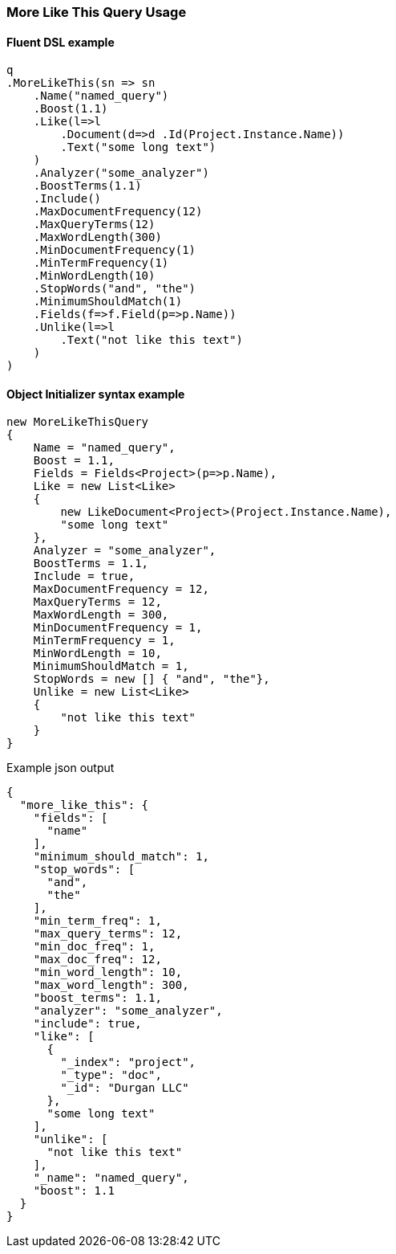 :ref_current: https://www.elastic.co/guide/en/elasticsearch/reference/6.1

:github: https://github.com/elastic/elasticsearch-net

:nuget: https://www.nuget.org/packages

////
IMPORTANT NOTE
==============
This file has been generated from https://github.com/elastic/elasticsearch-net/tree/feature/net-abstractions-6x/src/Tests/QueryDsl/Specialized/MoreLikeThis/MoreLikeThisQueryUsageTests.cs. 
If you wish to submit a PR for any spelling mistakes, typos or grammatical errors for this file,
please modify the original csharp file found at the link and submit the PR with that change. Thanks!
////

[[more-like-this-query-usage]]
=== More Like This Query Usage

==== Fluent DSL example

[source,csharp]
----
q
.MoreLikeThis(sn => sn
    .Name("named_query")
    .Boost(1.1)
    .Like(l=>l
        .Document(d=>d .Id(Project.Instance.Name))
        .Text("some long text")
    )
    .Analyzer("some_analyzer")
    .BoostTerms(1.1)
    .Include()
    .MaxDocumentFrequency(12)
    .MaxQueryTerms(12)
    .MaxWordLength(300)
    .MinDocumentFrequency(1)
    .MinTermFrequency(1)
    .MinWordLength(10)
    .StopWords("and", "the")
    .MinimumShouldMatch(1)
    .Fields(f=>f.Field(p=>p.Name))
    .Unlike(l=>l
        .Text("not like this text")
    )
)
----

==== Object Initializer syntax example

[source,csharp]
----
new MoreLikeThisQuery
{
    Name = "named_query",
    Boost = 1.1,
    Fields = Fields<Project>(p=>p.Name),
    Like = new List<Like>
    {
        new LikeDocument<Project>(Project.Instance.Name),
        "some long text"
    },
    Analyzer = "some_analyzer",
    BoostTerms = 1.1,
    Include = true,
    MaxDocumentFrequency = 12,
    MaxQueryTerms = 12,
    MaxWordLength = 300,
    MinDocumentFrequency = 1,
    MinTermFrequency = 1,
    MinWordLength = 10,
    MinimumShouldMatch = 1,
    StopWords = new [] { "and", "the"},
    Unlike = new List<Like>
    {
        "not like this text"
    }
}
----

[source,javascript]
.Example json output
----
{
  "more_like_this": {
    "fields": [
      "name"
    ],
    "minimum_should_match": 1,
    "stop_words": [
      "and",
      "the"
    ],
    "min_term_freq": 1,
    "max_query_terms": 12,
    "min_doc_freq": 1,
    "max_doc_freq": 12,
    "min_word_length": 10,
    "max_word_length": 300,
    "boost_terms": 1.1,
    "analyzer": "some_analyzer",
    "include": true,
    "like": [
      {
        "_index": "project",
        "_type": "doc",
        "_id": "Durgan LLC"
      },
      "some long text"
    ],
    "unlike": [
      "not like this text"
    ],
    "_name": "named_query",
    "boost": 1.1
  }
}
----

